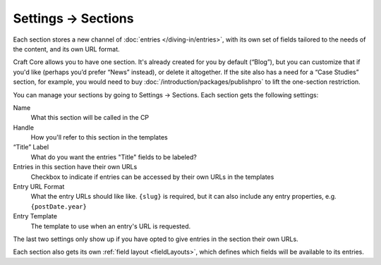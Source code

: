 .. |icon| image:: ../../../_static/images/diving-in/settings/icons.png
   :alt: Section Settings Icon
   :width: 50px
   :scale: 100%
   :align: middle

|icon| Settings → Sections
==========================

Each section stores a new channel of :doc:`entries </diving-in/entries>`, with its own set of fields tailored to the needs of the content, and its own URL format.

Craft Core allows you to have one section. It's already created for you by default (“Blog”), but you can customize that if you'd like (perhaps you’d prefer “News” instead), or delete it altogether. If the site also has a need for a “Case Studies” section, for example, you would need to buy :doc:`/introduction/packages/publishpro` to lift the one-section restriction.

.. image:: ../../_static/images/settings/section.png

You can manage your sections by going to Settings → Sections. Each section gets the following settings:

Name
    What this section will be called in the CP

Handle
    How you'll refer to this section in the templates

“Title” Label
    What do you want the entries "Title" fields to be labeled?

Entries in this section have their own URLs
    Checkbox to indicate if entries can be accessed by their own URLs in the templates
    
Entry URL Format
    What the entry URLs should like like. ``{slug}`` is required, but it can also include any entry properties, e.g. ``{postDate.year}``

Entry Template
    The template to use when an entry's URL is requested.

The last two settings only show up if you have opted to give entries in the section their own URLs.

Each section also gets its own :ref:`field layout <fieldLayouts>`, which defines which fields will be available to its entries.

